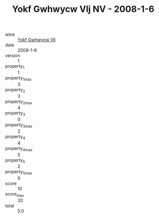 :PROPERTIES:
:ID:                     07b22dfa-1ac0-4425-af8e-86cdb22c95fc
:END:
#+TITLE: Yokf Gwhwycw Vlj NV - 2008-1-6

- wine :: [[id:70bcf176-a799-441e-bfac-727ea2c03dd9][Yokf Gwhwycw Vlj]]
- date :: 2008-1-6
- version :: 1
- property_1 :: 1
- property_1_max :: 3
- property_2 :: 3
- property_2_max :: 4
- property_3 :: 0
- property_3_max :: 2
- property_4 :: 4
- property_4_max :: 5
- property_5 :: 2
- property_5_max :: 6
- score :: 10
- score_max :: 20
- total :: 5.0


